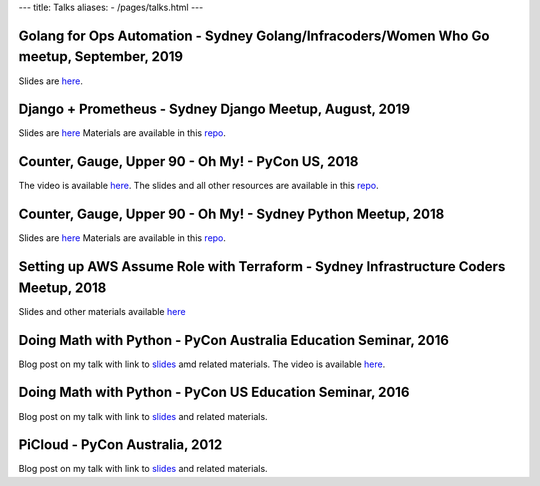 ---
title: Talks
aliases:
- /pages/talks.html
---


Golang for Ops Automation - Sydney Golang/Infracoders/Women Who Go meetup, September, 2019
------------------------------------------------------------------------------------------

Slides are `here <https://bit.ly/2mJCEnn>`__.

Django + Prometheus - Sydney Django Meetup, August, 2019
--------------------------------------------------------

Slides are `here <https://github.com/amitsaha/python-monitoring-talk/blob/master/slides/Django-monitoring-with-prometheus.pdf>`__
Materials are available in this `repo <https://github.com/amitsaha/python-monitoring-talk>`__.


Counter, Gauge, Upper 90 - Oh My! - PyCon US, 2018
--------------------------------------------------

The video is available `here <https://echorand.me/video-pycon-us-2018-talk-counter-gauge-oh-my.html>`__.
The slides and all other resources are available in this `repo <https://github.com/amitsaha/python-monitoring-talk>`__.

Counter, Gauge, Upper 90 - Oh My! - Sydney Python Meetup, 2018
--------------------------------------------------------------

Slides are `here <https://github.com/amitsaha/python-monitoring-talk/blob/master/slides/sypy.pdf>`__ Materials
are available in this `repo <https://github.com/amitsaha/python-monitoring-talk>`__.


Setting up AWS Assume Role with Terraform - Sydney Infrastructure Coders Meetup, 2018
-------------------------------------------------------------------------------------

Slides and other materials available `here <https://github.com/amitsaha/aws-assume-role-demo>`__


Doing Math with Python - PyCon Australia Education Seminar, 2016
----------------------------------------------------------------

Blog post on my talk with link to `slides <https://doingmathwithpython.github.io/pyconau-dmwp.html>`__ amd related materials.
The video is available `here <https://doingmathwithpython.github.io/video-pyconau-dmwp.html>`__.

Doing Math with Python - PyCon US Education Seminar, 2016
---------------------------------------------------------

Blog post on my talk with link to `slides <https://doingmathwithpython.github.io/pycon-edu-summit-talk.html>`__ and related materials.


PiCloud - PyCon Australia, 2012
-------------------------------

Blog post on my talk with link to `slides <https://amitksaha.wordpress.com/2012/08/17/pyconau-2012-talk-on-picloud/>`__
and related materials.
